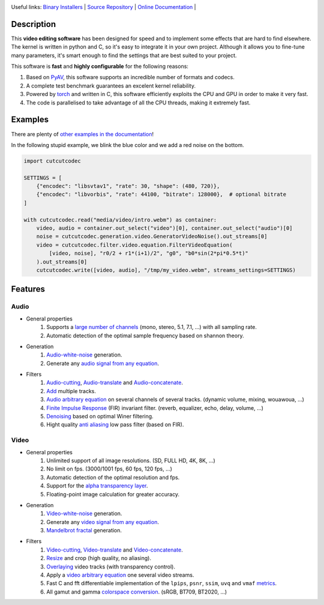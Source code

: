 .. rst syntax: https://deusyss.developpez.com/tutoriels/Python/SphinxDoc/
.. version conv: https://peps.python.org/pep-0440/
.. icons: https://specifications.freedesktop.org/icon-naming-spec/latest/ar01s04.html or https://www.pythonguis.com/faq/built-in-qicons-pyqt/
.. pyqtdoc: https://www.riverbankcomputing.com/static/Docs/PyQt6/

.. image:: https://img.shields.io/badge/License-GPL-green.svg
    :alt: [license GPL]
    :target: https://opensource.org/license/gpl-3-0

.. image:: https://img.shields.io/badge/linting-pylint-green
    :alt: [linting: pylint]
    :target: https://github.com/pylint-dev/pylint

.. image:: https://img.shields.io/badge/tests-pass-green
    :alt: [testing]
    :target: https://docs.pytest.org/

.. image:: https://img.shields.io/badge/python-3.11%20%7C%203.12%20%7C%203.13%20%7C%203.14-blue
    :alt: [versions]
    :target: https://cutcutcodec.readthedocs.io/latest/developer_guide/testing.html

.. image:: https://static.pepy.tech/badge/cutcutcodec
    :alt: [downloads]
    :target: https://www.pepy.tech/projects/cutcutcodec

.. image:: https://readthedocs.org/projects/cutcutcodec/badge/?version=latest
    :alt: [documentation]
    :target: https://cutcutcodec.readthedocs.io/latest

Useful links:
`Binary Installers <https://pypi.org/project/cutcutcodec>`_ |
`Source Repository <https://framagit.org/robinechuca/cutcutcodec>`_ |
`Online Documentation <https://cutcutcodec.readthedocs.io/stable>`_ |


Description
===========

This **video editing software** has been designed for speed and to implement some effects that are hard to find elsewhere.
The kernel is written in python and C, so it's easy to integrate it in your own project.
Although it allows you to fine-tune many parameters, it's smart enough to find the settings that are best suited to your project.

This software is **fast** and **highly configurable** for the following reasons:

#. Based on `PyAV <https://pyav.org>`_, this software supports an incredible number of formats and codecs.
#. A complete test benchmark guarantees an excelent kernel reliability.
#. Powered by `torch <https://pytorch.org>`_ and written in C, this software efficiently exploits the CPU and GPU in order to make it very fast.
#. The code is parallelised to take advantage of all the CPU threads, making it extremely fast.


Examples
========

There are plenty of `other examples in the documentation <https://cutcutcodec.readthedocs.io/stable/getting_started/tutorial.html>`_!

In the following stupid example, we blink the blue color and we add a red noise on the bottom.

.. code-block:: python

    import cutcutcodec

    SETTINGS = [
        {"encodec": "libsvtav1", "rate": 30, "shape": (480, 720)},
        {"encodec": "libvorbis", "rate": 44100, "bitrate": 128000},  # optional bitrate
    ]

    with cutcutcodec.read("media/video/intro.webm") as container:
        video, audio = container.out_select("video")[0], container.out_select("audio")[0]
        noise = cutcutcodec.generation.video.GeneratorVideoNoise().out_streams[0]
        video = cutcutcodec.filter.video.equation.FilterVideoEquation(
            [video, noise], "r0/2 + r1*(i+1)/2", "g0", "b0*sin(2*pi*0.5*t)"
        ).out_streams[0]
        cutcutcodec.write([video, audio], "/tmp/my_video.webm", streams_settings=SETTINGS)


Features
========

Audio
-----

* General properties
    #. Supports a `large number of channels <https://cutcutcodec.readthedocs.io/stable/build/examples/advanced/multi_channels.html>`_ (mono, stereo, 5.1, 7.1, ...) with all sampling rate.
    #. Automatic detection of the optimal sample frequency based on shannon theory.
* Generation
    #. `Audio-white-noise <https://cutcutcodec.readthedocs.io/stable/build/api/cutcutcodec.core.generation.audio.noise.html>`_ generation.
    #. Generate any `audio signal from any equation <https://cutcutcodec.readthedocs.io/stable/build/api/cutcutcodec.core.generation.audio.equation.html>`_.
* Filters
    #. `Audio-cutting <https://cutcutcodec.readthedocs.io/stable/build/api/cutcutcodec.core.filter.audio.cut.html>`_, `Audio-translate <https://cutcutcodec.readthedocs.io/stable/build/api/cutcutcodec.core.filter.audio.delay.html>`_ and `Audio-concatenate <https://cutcutcodec.readthedocs.io/stable/build/api/cutcutcodec.core.filter.audio.cat.html>`_.
    #. `Add <https://cutcutcodec.readthedocs.io/stable/build/api/cutcutcodec.core.filter.audio.add.html>`_ multiple tracks.
    #. `Audio arbitrary equation <https://cutcutcodec.readthedocs.io/stable/build/api/cutcutcodec.core.filter.audio.equation.html>`_ on several channels of several tracks. (dynamic volume, mixing, wouawoua, ...)
    #. `Finite Impulse Response <https://cutcutcodec.readthedocs.io/stable/build/api/cutcutcodec.core.filter.audio.fir.html>`_ (FIR) invariant filter. (reverb, equalizer, echo, delay, volume, ...)
    #. `Denoising <https://cutcutcodec.readthedocs.io/stable/build/api/cutcutcodec.core.filter.audio.wiener.html>`_ based on optimal Winer filtering.
    #. Hight quality `anti aliasing <https://cutcutcodec.readthedocs.io/stable/build/api/cutcutcodec.core.filter.audio.resample.html>`_ low pass filter (based on FIR).

Video
-----

* General properties
    #. Unlimited support of all image resolutions. (SD, FULL HD, 4K, 8K, ...)
    #. No limit on fps. (3000/1001 fps, 60 fps, 120 fps, ...)
    #. Automatic detection of the optimal resolution and fps.
    #. Support for the `alpha transparency layer <https://cutcutcodec.readthedocs.io/stable/build/examples/advanced/write_alpha.html>`_.
    #. Floating-point image calculation for greater accuracy.
* Generation
    #. `Video-white-noise <https://cutcutcodec.readthedocs.io/stable/build/api/cutcutcodec.core.generation.video.noise.html>`_ generation.
    #. Generate any `video signal from any equation <https://cutcutcodec.readthedocs.io/stable/build/api/cutcutcodec.core.generation.video.equation.html>`_.
    #. `Mandelbrot fractal <https://cutcutcodec.readthedocs.io/stable/build/examples/advanced/mandelbrot.html>`_ generation.
* Filters
    #. `Video-cutting <https://cutcutcodec.readthedocs.io/stable/build/api/cutcutcodec.core.filter.video.cut.html>`_, `Video-translate <https://cutcutcodec.readthedocs.io/stable/build/api/cutcutcodec.core.filter.video.delay.html>`_ and `Video-concatenate <https://cutcutcodec.readthedocs.io/stable/build/api/cutcutcodec.core.filter.video.cat.html>`_.
    #. `Resize <https://cutcutcodec.readthedocs.io/stable/build/api/cutcutcodec.core.filter.video.resize.html>`_ and crop (high quality, no aliasing).
    #. `Overlaying <https://cutcutcodec.readthedocs.io/stable/build/api/cutcutcodec.core.filter.video.add.html>`_ video tracks (with transparency control).
    #. Apply a `video arbitrary equation <https://cutcutcodec.readthedocs.io/stable/build/api/cutcutcodec.core.filter.video.equation.html>`_ one several video streams.
    #. Fast C and fft differentiable implementation of the ``lpips``, ``psnr``, ``ssim``, ``uvq`` and ``vmaf`` `metrics <https://cutcutcodec.readthedocs.io/stable/build/examples/basic/metrics.html>`_.
    #. All gamut and gamma `colorspace conversion <https://cutcutcodec.readthedocs.io/stable/build/api/cutcutcodec.core.colorspace.html>`_. (sRGB, BT709, BT2020, ...)
